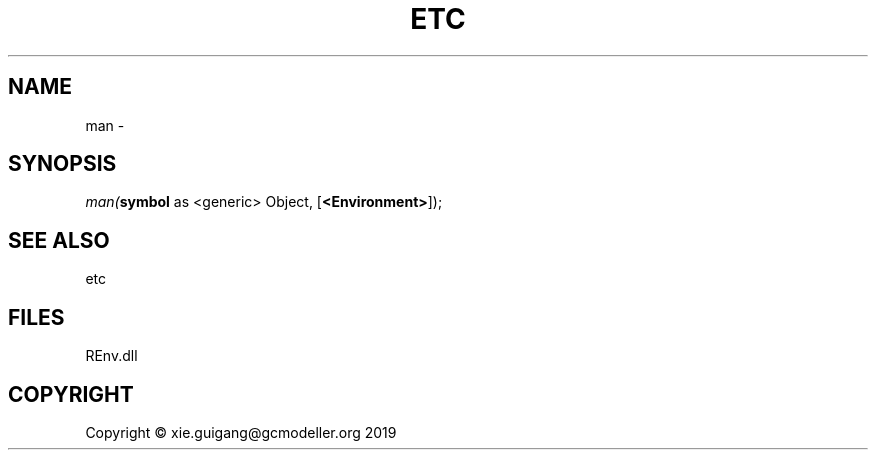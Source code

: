 .\" man page create by R# package system.
.TH ETC 1 2020-12-26 "man" "man"
.SH NAME
man \- 
.SH SYNOPSIS
\fIman(\fBsymbol\fR as <generic> Object, 
[\fB<Environment>\fR]);\fR
.SH SEE ALSO
etc
.SH FILES
.PP
REnv.dll
.PP
.SH COPYRIGHT
Copyright © xie.guigang@gcmodeller.org 2019
